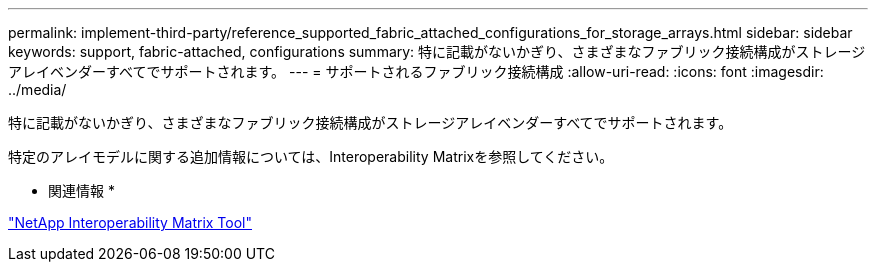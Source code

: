 ---
permalink: implement-third-party/reference_supported_fabric_attached_configurations_for_storage_arrays.html 
sidebar: sidebar 
keywords: support, fabric-attached, configurations 
summary: 特に記載がないかぎり、さまざまなファブリック接続構成がストレージアレイベンダーすべてでサポートされます。 
---
= サポートされるファブリック接続構成
:allow-uri-read: 
:icons: font
:imagesdir: ../media/


[role="lead"]
特に記載がないかぎり、さまざまなファブリック接続構成がストレージアレイベンダーすべてでサポートされます。

特定のアレイモデルに関する追加情報については、Interoperability Matrixを参照してください。

* 関連情報 *

https://mysupport.netapp.com/matrix["NetApp Interoperability Matrix Tool"]
